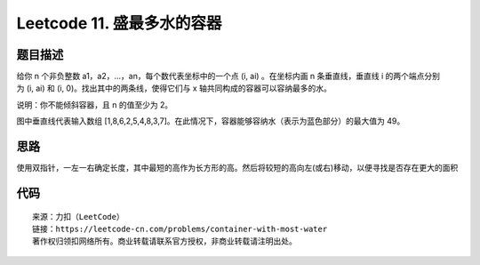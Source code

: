 ===========================
Leetcode 11. 盛最多水的容器
===========================

题目描述
---------
给你 n 个非负整数 a1，a2，...，an，每个数代表坐标中的一个点 (i, ai) 。在坐标内画 n 条垂直线，垂直线 i 的两个端点分别为 (i, ai) 和 (i, 0)。找出其中的两条线，使得它们与 x 轴共同构成的容器可以容纳最多的水。

说明：你不能倾斜容器，且 n 的值至少为 2。

.. image:: /_static/images/leetcode/leetcode-11-question.jpg

图中垂直线代表输入数组 [1,8,6,2,5,4,8,3,7]。在此情况下，容器能够容纳水（表示为蓝色部分）的最大值为 49。



思路
---------
使用双指针，一左一右确定长度，其中最短的高作为长方形的高。然后将较短的高向左(或右)移动，以便寻找是否存在更大的面积

代码
---------

.. code-block:: python
  :linenos:

  def maxArea(self, height):
    """
    :type height: List[int]
    :rtype: int
    """
    max_area = 0
    left = 0
    right = len(height) - 1
    while left < right:
        area = (right - left) * min(height[left], height[right])
        max_area = max(max_area, area)
        if height[left] <= height[right]:
            left += 1
        elif height[left] > height[right]:
            right -= 1
    return max_area

::

  来源：力扣（LeetCode）
  链接：https://leetcode-cn.com/problems/container-with-most-water
  著作权归领扣网络所有。商业转载请联系官方授权，非商业转载请注明出处。

